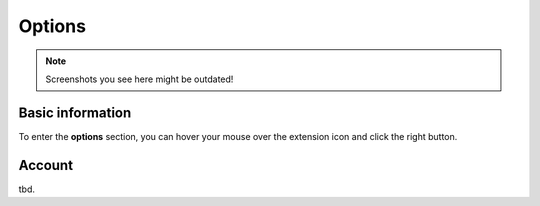 Options
=======

.. note::
    Screenshots you see here might be outdated!

*********
Basic information
*********

To enter the **options** section, you can hover your mouse over the extension icon |ExtIconLocation| and click the right button.

.. |ExtIconLocation| image:: images/extension-icon-location.jpg
    :alt: Icon
    :width: 203
    :height: 43

.. image:: images/extension-menu.jpg
    :alt: Menu of the extension
    :width: 207
    :height: 152
    :align: center

*********
Account
*********

tbd.
